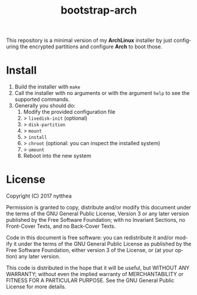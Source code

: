 #+TITLE: bootstrap-arch
#+LANGUAGE: en

This repository is a minimal version of my *ArchLinux* installer by just configuring
the encrypted partitions and configure *Arch* to boot those.

* Install

1. Build the installer with ~make~
2. Call the installer with no arguments or with the argument ~help~ to see the supported commands.
3. Generally you should do:
      1. Modify the provided configuration file
      2. > ~livedisk-init~ (optional)
      3. > ~disk-partition~
      4. > ~mount~
      5. > ~install~
      6. > ~chroot~ (optional: you can inspect the installed system)
      7. > ~umount~
      8. Reboot into the new system

* License
Copyright (C)  2017 nytthea

Permission is granted to copy, distribute and/or modify this document
under the terms of the GNU General Public License, Version 3
or any later version published by the Free Software Foundation;
with no Invariant Sections, no Front-Cover Texts, and no Back-Cover Texts.

Code in this document is free software: you can redistribute it
and/or modify it under the terms of the GNU General Public
License as published by the Free Software Foundation, either
version 3 of the License, or (at your option) any later version.

This code is distributed in the hope that it will be useful,
but WITHOUT ANY WARRANTY; without even the implied warranty of
MERCHANTABILITY or FITNESS FOR A PARTICULAR PURPOSE.  See the
GNU General Public License for more details.
